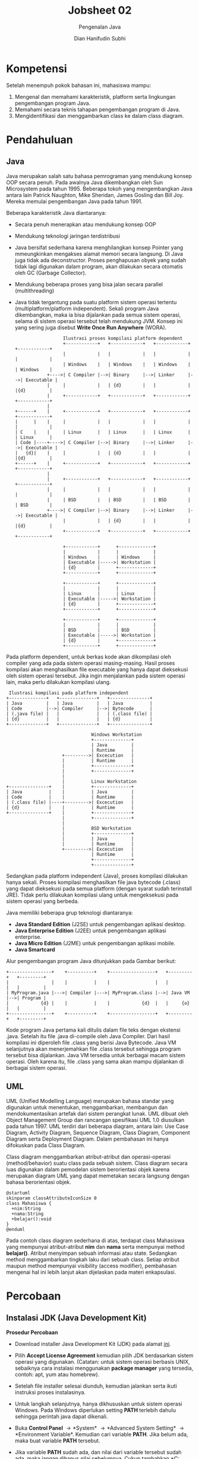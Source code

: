 #+TITLE: Jobsheet 02
#+SUBTITLE: Pengenalan Java
#+AUTHOR: Dian Hanifudin Subhi
#+EMAIL: dhanifudin@gmail.com
#+LANGUAGE: id

#+OPTIONS: html-link-use-abs-url:nil html-postamble:nil html-preamble:t
#+OPTIONS: html-scripts:t html-style:t html5-fancy:nil tex:t
#+HTML_DOCTYPE: xhtml-strict
#+HTML_CONTAINER: div
#+DESCRIPTION:
#+KEYWORDS:
#+HTML_LINK_HOME:
#+HTML_LINK_UP:
#+HTML_MATHJAX:
#+HTML_HEAD: <link rel="stylesheet" type="text/css" href="../../assets/css/jobsheet.css"/>
#+HTML_HEAD_EXTRA:
#+INFOJS_OPT:
#+CREATOR: <a href="http://www.gnu.org/software/emacs/">Emacs</a> 25.1.1 (<a href="http://orgmode.org">Org</a> mode 9.0.5)
#+LATEX_HEADER:

* Kompetensi
Setelah menempuh pokok bahasan ini, mahasiswa mampu:

1. Mengenal dan memahami karakteristik, platform serta lingkungan pengembangan
   program Java.
2. Memahami secara teknis tahapan pengembangan program di Java.
3. Mengidentifikasi dan menggambarkan class ke dalam class diagram.

* Pendahuluan
** Java
Java merupakan salah satu bahasa pemrograman yang mendukung konsep OOP secara
penuh. Pada awalnya Java dikembangkan oleh Sun Microsystem pada
tahun 1995. Beberapa tokoh yang mengembangkan Java antara lain Patrick Naughton,
Mike Sheridan, James Gosling dan Bill Joy. Mereka memulai pengembangan Java pada
tahun 1991.

Beberapa karakteristik Java diantaranya:
- Secara penuh menerapkan atau mendukung konsep OOP
- Mendukung teknologi jaringan terdistribusi
- Java bersifat sederhana karena menghilangkan konsep Pointer yang mmeungkinkan
  mengakses alamat memori secara langsung. Di Java juga tidak ada
  deconstructor. Proses penghapusan obyek yang sudah tidak lagi digunakan dalam
  program, akan dilakukan secara otomatis oleh GC (Garbage Collector).
- Mendukung beberapa proses yang bisa jalan secara parallel (multithreading)
- Java tidak tergantung pada suatu platform sistem operasi tertentu
  (multiplatform/platform independent). Sekali program Java dikembangkan, maka
  ia bisa dijalankan pada semua sistem operasi, selama di sistem operasi
  tersebut telah mendukung JVM. Konsep ini yang sering juga disebut *Write Once
  Run Anywhere* (WORA).

 #+BEGIN_SRC ditaa :file images/02/platform-dependent.png
                   Ilustrasi proses kompilasi platform dependent
                   +------------+   +------------+   +------------+   +------------+
                   |            |   |            |   |            |   |            |
                   | Windows    |   | Windows    |   | Windows    |   | Windows    |
             +---->| C Compiler |-->| Binary     |-->| Linker     |-->| Executable |
             |     |            |   | {d}        |   |            |   |{d}         |
             |     +------------+   +------------+   +------------+   +------------+
             |
 +------+    |     +------------+   +------------+   +------------+   +------------+
 |      |    |     |            |   |            |   |            |   |            |
 | C    |    |     | Linux      |   | Linux      |   | Linux      |   | Linux      |
 | Code |----+---->| C Compiler |-->| Binary     |-->| Linker     |-->| Executable |
 |   {d}|    |     |            |   | {d}        |   |            |   |{d}         |
 +------+    |     +------------+   +------------+   +------------+   +------------+
             |
             |     +------------+   +------------+   +------------+   +------------+
             |     |            |   |            |   |            |   |            |
             |     | BSD        |   | BSD        |   | BSD        |   | BSD        |
             +---->| C Compiler |-->| Binary     |-->| Linker     |-->| Executable |
                   |            |   | {d}        |   |            |   |{d}         |
                   +------------+   +------------+   +------------+   +------------+

                   +------------+      +-------------+
                   |            |      |             |
                   | Windows    |      | Windows     |
                   | Executable |----->| Workstation |
                   | {d}        |      +-------------+
                   +------------+      +-------------+

                   +------------+      +-------------+
                   |            |      |             |
                   | Linux      |      | Linux       |
                   | Executable |----->| Workstation |
                   | {d}        |      +-------------+
                   +------------+      +-------------+

                   +------------+      +-------------+
                   |            |      |             |
                   | BSD        |      | BSD         |
                   | Executable |----->| Workstation |
                   | {d}        |      +-------------+
                   +------------+      +-------------+
 #+END_SRC

Pada platform dependent, untuk berkas kode akan dikompilasi oleh compiler yang
ada pada sistem operasi masing-masing. Hasil proses kompilasi akan menghasilkan
file executable yang hanya dapat dieksekusi oleh sistem operasi tersebut. Jika
ingin menjalankan pada sistem operasi lain, maka perlu dilakukan kompilasi ulang.

 #+BEGIN_SRC ditaa :file images/02/platform-independent.png
 Ilustrasi kompilasi pada platform independent
+--------------+   +--------------+   +---------------+
| Java         |   | Java         |   | Java          |
| Code         |-->| Compiler     |-->| Bytecode      |
| (.java file) |   |              |   | (.class file) |
| {d}          |   |              |   | {d}           |
+--------------+   +--------------+   +---------------+

                                Windows Workstation
                                +--------------+
                                | Java         |
                                | Runtime      |
                     +--------->| Excecution   |
                     |          | Runtime      |
                     |          +--------------+
                     |          +--------------+
                     |
                     |          Linux Workstation
+---------------+    |          +--------------+
| Java          |    |          | Java         |
| Code          |    |          | Runtime      |
| (.class file) |----+--------->| Excecution   |
| {d}           |    |          | Runtime      |
+---------------+    |          +--------------+
                     |          +--------------+
                     |
                     |          BSD Workstation
                     |          +--------------+
                     |          | Java         |
                     |          | Runtime      |
                     +--------->| Excecution   |
                                | Runtime      |
                                +--------------+
                                +--------------+
 #+END_SRC

Sedangkan pada platform independent (Java), proses kompilasi dilakukan hanya
sekali. Proses kompilasi menghasilkan file java bytecode (.class) yang dapat
dieksekusi pada semua platform (dengan syarat sudah terinstall JRE). Tidak perlu
dilakukan kompilasi ulang untuk mengeksekusi pada sistem operasi yang berbeda.

Java memiliki beberapa grup teknologi diantaranya:
- *Java Standard Edition* (J2SE) untuk pengembangan aplikasi desktop.
- *Java Enterprise Edition* (J2EE) untuk pengembangan aplikasi enterprise.
- *Java Micro Edition* (J2ME) untuk pengembangan aplikasi mobile.
- *Java Smartcard*

Alur pengembangan program Java ditunjukkan pada Gambar berikut:

#+BEGIN_SRC ditaa :file images/02/alur-java.png
+----------------+    +----------+    +-----------------+   +---------+   +---------+
|                |    |          |    |                 |   |         |   |         |
| MyProgram.java |--->| Compiler |--->| MyProgram.class |-->| Java VM |-->| Program |
|            {d} |    |          |    |            {d}  |   |     {o} |   |         |
+----------------+    +----------+    +-----------------+   +---------+   +---------+
#+END_SRC

Kode program Java pertama kali ditulis dalam file teks dengan ekstensi
.java. Setelah itu file .java di-compile oleh Java Compiler. Dari hasil
kompilasi ini diperoleh file .class yang berisi Java Bytecode. Java VM
selanjutnya akan menerjemahkan file .class tersebut sehingga program tersebut
bisa dijalankan. Java VM tersedia untuk berbagai macam sistem operasi. Oleh
karena itu, file .class yang sama akan mampu dijalankan di berbagai sistem operasi.

** UML
UML (Unified Modelling Language) merupakan bahasa standar yang digunakan
untuk menentukan, menggambarkan, membangun dan mendokumentasikan artefak dari
sistem perangkat lunak. UML dibuat oleh Object Management Group dan rancangan
spesifikasi UML 1.0 diusulkan pada tahun 1997. UML terdiri dari beberapa
diagram, antara lain: Use Case Diagram, Activity Diagram, Sequence Diagram,
Class Diagram, Component Diagram serta Deployment Diagram. Dalam pembahasan ini
hanya difokuskan pada Class Diagram.

Class diagram menggambarkan atribut-atribut dan operasi-operasi
(method/behavior) suatu class pada sebuah sistem. Class diagram secara luas
digunakan dalam pemodelan sistem berorientasi objek karena merupakan diagram UML
yang dapat memetakan secara langsung dengan bahasa berorientasi objek.

#+BEGIN_SRC plantuml :file images/02/plantuml-mahasiswa.png
@startuml
skinparam classAttributeIconSize 0
class Mahasiswa {
  +nim:String
  +nama:String
  +belajar():void
}
@enduml
#+END_SRC

Pada contoh class diagram sederhana di atas, terdapat class Mahasiswa yang
mempunyai atribut-atribut *nim* dan *nama* serta mempunyai method
*belajar()*. Atribut menyimpan sebuah informasi atau state. Sedangkan method
menggambarkan tingkah laku dari sebuah class. Setiap atribut maupun method
mempunyai visibility (access modifier), pembahasan mengenai hal ini lebih lanjut
akan dijelaskan pada materi enkapsulasi.

* Percobaan
** Instalasi JDK (Java Development Kit)

*Prosedur Percobaan*

- Download installer Java Development Kit (JDK) pada alamat [[http://www.oracle.com/technetwork/java/javase/downloads/jdk8-downloads-2133151.html][ini]].
- Pilih *Accept License Agreement* kemudian pilih JDK berdasarkan sistem operasi
  yang digunakan. (Catatan: untuk sistem operasi berbasis UNIX, sebaiknya
  cara instalasi menggunakan *package manager* yang tersedia, contoh: apt, yum
  atau homebrew).
- Setelah file installer selesai diunduh, kemudian jalankan serta ikuti
  instruksi proses instalasinya.
- Untuk langkah selanjutnya, hanya dikhususkan untuk sistem operasi
  Windows. Pada Windows diperlukan setting *PATH* terlebih dahulu sehingga
  perintah java dapat dikenali.
- Buka *Control Panel* \rightarrow *System* \rightarrow *Advanced System
  Setting* \rightarrow *Environment Variable*. Kemudian cari variable
  *PATH*. Jika belum ada, maka buat variable *PATH* tersebut.
- Jika variable *PATH* sudah ada, dan nilai dari variable tersebut sudah ada,
  maka jangan dihapus nilai sebelumnya. Cukup tambahkan *C:\Program
  Files\Java\jdk<version>\bin* (sebagai pemisah antar nilai digunakan karakter
  *;*). Lokasi nilai JDK yang ditambahkan sesuaikan folder dimana Java terinstall.

- Buka Command Prompt dan ketikkan perintah *javac -version*. Jika perintah
  tersebut dikenali, maka lingkungan sistem operasi windows telah mendukung
  program java. Jika belum dikenali, ada kemungkinan kesalahan dalam memasukkan
  lokasi direktori *bin* pada variable *PATH*.

*Pertanyaan*
1. Jelaskan apa kegunaan memasukkan lokasi folder bin dari Java ke dalam
   variable *PATH*?
2. Selain JDK, ada istilah JRE dan JVM. Jelaskan apa perbedaan dari ketiga
   istilah tersebut!
3. Jelaskan mengapa program Java bersifat Multiplatform?

** Aplikasi Java Sederhana

*Prosedur Percobaan*

- Buka aplikasi text editor (Sublime, Notepad++, Atom atau Notepad) yang telah
  terinstall di komputer anda!
- Buat file baru dengan nama *HelloWorld.java*
- Kemudian tuliskan kode program di bawah ini!
  #+BEGIN_SRC java
  class HelloWorld {
    public static void main(String args[]) {
      System.out.println("Hello World!");
    }
  }
  #+END_SRC
- Simpan, kemudian buka aplikasi *Command Prompt* dan masuk ke lokasi folder
  dimana file *HelloWorld.java* tersimpan.
- Compile *HelloWorld.java* dengan perintah.
  #+BEGIN_SRC sh
  javac HelloWorld.java
  #+END_SRC
- Perhatikan hasil proses kompilasi, jika proses kompilasi berhasil akan muncul
  file baru dengan nama *HelloWorld.class*
- Untuk menjalankan program yang telah dikompilasi, masukkan perintah
  #+BEGIN_SRC sh
    java HelloWorld
  #+END_SRC

*Pertanyaan*

1. Jelaskan apa kegunaan perintah *javac NamaFile.java*? Apa yang dihasilkan
   dari perintah *javac* tersebut?
2. Jelaskan apa kegunaan perintah *java NamaClass*?
3. Apa kegunaan fungsi *main()* pada blok kode Java?
4. Apa kegunaan kata kunci *class* dalam program Java?
5. Apa kegunaan perintah *System.out.println()* dalam program Java?
6. Ambil kesimpulan tentang bagaimana tahapan proses pembuatan program Java
   berdasarkan percobaan tersebut!
** UML (Class Diagram) Sederhana
Untuk membuat *Class Diagram* dapat menggunakan perangkat lunak yang khusus
dirancang untuk membuat UML. Dalam percobaan ini digunakan perangkat lunak
StarUML. Anda dapat menggunakan perangkat lunak lainnya.

*Prosedur Percobaan*

- Unduh installer StarUML pada alamat [[http://staruml.io/download][http://staruml.io/download]].
- Pilih installer sesuai dengan sistem operasi yang anda gunakan.
- Setelah installer tersimpan, jalankan dan ikuti proses instalasi.
- Tampilan utama StarUml terdiri dari beberapa panel
  - *Main*: digunakan untuk meletakkan model sebuah diagram.
  - *Working Diagram*: panel yang menampilkan semua daftar diagram.
  - *Toolbox*: panel yang digunakan untuk menambahkan model serta relasi.
  - *Model Explorer*: panel yang me-list semua model yang terlibat dalam diagram
  - *Editors*: panel yang digunakan untuk mengatur *styles* serta *properties*
    dari model.
  - *Minimap*: panel yang menampilkan diagram dalam ukuran mini.

#+ATTR_HTML: :width 80%
[[./images/02/staruml-ui.png]]

- Untuk menambahkan class baru, pada *Model Explorer* klik kanan *Model*
  \rightarrow *Add* \rightarrow *Class* atau gunakan panel *Toolbox*

#+ATTR_HTML: :width 250px
[[./images/02/add-class.png]]

- Ubah nama class menjadi *Mahasiswa* pada panel *Editors* \rightarrow
  *Properties*.

  #+HTML: <div class="notice notice-info">
  Nama class diawali dengan huruf kapital, jika lebih dari satu kata setiap awal
  kata menggunakan huruf besar (aturan seperti ini dikenal dengan istilah CamelCase).

#+ATTR_HTML: :width 150px
[[./images/02/class-mahasiswa.png]]

- Kemudian drag class *Mahasiswa* ke dalam Main panel.

[[./images/02/mahasiswa.png]]

- Untuk menambahkan atribut, klik kanan pada model class *Add* \rightarrow
  *Attribute*

#+ATTR_HTML: :width 250px
[[./images/02/add-attribute.png]]

- Set nama atribut menjadi nim pada panel *Editors*

  #+HTML: <div class="notice notice-info">
  Untuk menambahkan tipe data anda dapat menggunakan *type* pada panel *Editors*
  \rightarrow *Properties*

#+ATTR_HTML: :width 250px
[[./images/02/nim-property.png]]

[[./images/02/nim-mahasiswa.png]]

- Ulangi langkah menambahkan atribut untuk atribut nama.

[[./images/02/nama-mahasiswa.png]]

- Untuk menambahkan method pada class, klik kanan pada model class *Add*
  \rightarrow *Operation* (pada StarUML method dinotasikan dengan *Operation*).

#+ATTR_HTML: :width 250px
[[./images/02/add-operation.png]]

- Ubah nama method menjadi belajar pada panel *Editors*

#+ATTR_HTML: :width 250px
[[./images/02/belajar-property.png]]

[[./images/02/belajar-mahasiswa.png]]

- Untuk menyimpan menjadi gambar, gunakan menu *File* \rightarrow *Export Diagram As* \rightarrow *PNG*

  #+HTML: <div class="notice notice-warning">
  Jangan menggunakan *screenshoot* untuk menyimpan menjadi gambar.

*Pertanyaan*

1. Apa yang membedakan antara atribut dengan method?
2. Buatlah *Class Diagram* dari class di bawah ini!
  #+BEGIN_SRC plantuml :file images/02/class.png
  @startuml
  skinparam classAttributeIconSize 0
  class Bayi {
    -nama:String
    -jenisKelamin:String
    +umur:int
    +menangis():void
    +setUmur(int umur):void
    +getUmur():int
  }
  @enduml
  #+END_SRC
3. Pada tabel di bawah ini, terdapat nama-nama class, atribut dan
  method. Dari tabel tersebut, pilah class, atribut dan method kemudian
  gambarkan ke dalam *Class Diagram*!
  |------------+--------+------------+----------|
  | belang     | nama   | DVD player | play     |
  | dosen      | lagu   | mengeong   | mengajar |
  | warna bulu | kucing | pause      | nip      |

* Tugas

1. Modifikasi program di bawah ini, sehingga memunculkan nim serta nama anda!

  #+BEGIN_SRC java
  class Mahasiswa {
    private String nim;
    private String nama;

    public Mahasiswa() {
    }

    public void setNim(String nim) {
      this.nim = nim;
    }

    public String getNim() {
      return nim;
    }

    public void setNama(String nama) {
      this.nama = nama;
    }

    public String getNama() {
      return nama;
    }

    public static void main(String args[]) {
      Mahasiswa mahasiswa = new Mahasiswa();
      mahasiswa.setNim("1234567890");
      System.out.println(mahasiswa.getNim());
    }
  }
  #+END_SRC

2. Rancanglah sebuah class, tuliskan atribut dan method kemudian gambarkan dalam
   sebuah class diagram!
3. Kumpulkan semua percobaan serta tugas kepada Dosen Pengajar!
